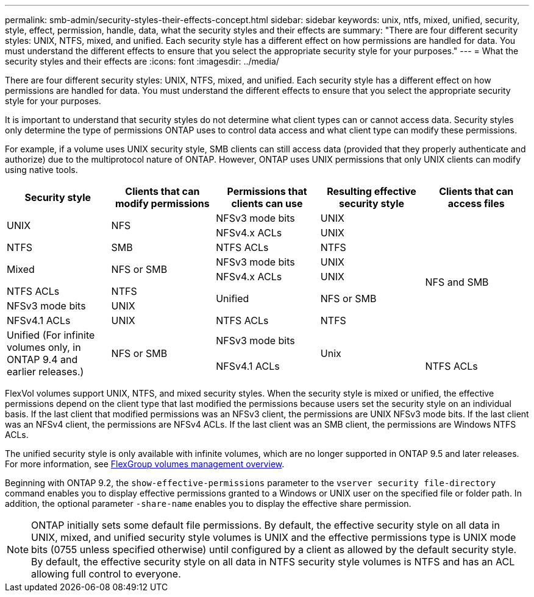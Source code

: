---
permalink: smb-admin/security-styles-their-effects-concept.html
sidebar: sidebar
keywords: unix, ntfs, mixed, unified, security, style, effect, permission, handle, data, what the security styles and their effects are
summary: "There are four different security styles: UNIX, NTFS, mixed, and unified. Each security style has a different effect on how permissions are handled for data. You must understand the different effects to ensure that you select the appropriate security style for your purposes."
---
= What the security styles and their effects are
:icons: font
:imagesdir: ../media/

[.lead]
There are four different security styles: UNIX, NTFS, mixed, and unified. Each security style has a different effect on how permissions are handled for data. You must understand the different effects to ensure that you select the appropriate security style for your purposes.

It is important to understand that security styles do not determine what client types can or cannot access data. Security styles only determine the type of permissions ONTAP uses to control data access and what client type can modify these permissions.

For example, if a volume uses UNIX security style, SMB clients can still access data (provided that they properly authenticate and authorize) due to the multiprotocol nature of ONTAP. However, ONTAP uses UNIX permissions that only UNIX clients can modify using native tools.

[options="header"]
|===
| Security style| Clients that can modify permissions| Permissions that clients can use| Resulting effective security style| Clients that can access files
.2+a|
UNIX
.2+a|
NFS
a|
NFSv3 mode bits
a|
UNIX
.9+a|
NFS and SMB
a|
NFSv4.x ACLs
a|
UNIX
a|
NTFS
a|
SMB
a|
NTFS ACLs
a|
NTFS
.2+a|
Mixed
.2+a|
NFS or SMB
a|
NFSv3 mode bits
a|
UNIX
a|
NFSv4.x ACLs
a|
UNIX
a|
NTFS ACLs
a|
NTFS
.2+a|
Unified
.2+a|
NFS or SMB
a|
NFSv3 mode bits
a|
UNIX
a|
NFSv4.1 ACLs
a|
UNIX
a|
NTFS ACLs
a|
NTFS
.3+|Unified
(For infinite volumes only, in ONTAP 9.4 and earlier releases.)
.3+|NFS or SMB
|NFSv3 mode bits
.2+|Unix
|NFSv4.1 ACLs
|NTFS ACLs
|NTFS
|===
FlexVol volumes support UNIX, NTFS, and mixed security styles. When the security style is mixed or unified, the effective permissions depend on the client type that last modified the permissions because users set the security style on an individual basis. If the last client that modified permissions was an NFSv3 client, the permissions are UNIX NFSv3 mode bits. If the last client was an NFSv4 client, the permissions are NFSv4 ACLs. If the last client was an SMB client, the permissions are Windows NTFS ACLs.

The unified security style is only available with infinite volumes, which are no longer supported in ONTAP 9.5 and later releases. For more information, see link:../flexgroup/index.html[FlexGroup volumes management overview].

Beginning with ONTAP 9.2, the `show-effective-permissions` parameter to the `vserver security file-directory` command enables you to display effective permissions granted to a Windows or UNIX user on the specified file or folder path. In addition, the optional parameter `-share-name` enables you to display the effective share permission.

[NOTE]
====
ONTAP initially sets some default file permissions. By default, the effective security style on all data in UNIX, mixed, and unified security style volumes is UNIX and the effective permissions type is UNIX mode bits (0755 unless specified otherwise) until configured by a client as allowed by the default security style. By default, the effective security style on all data in NTFS security style volumes is NTFS and has an ACL allowing full control to everyone.
====

//2021-12-09, BURT 1443623
